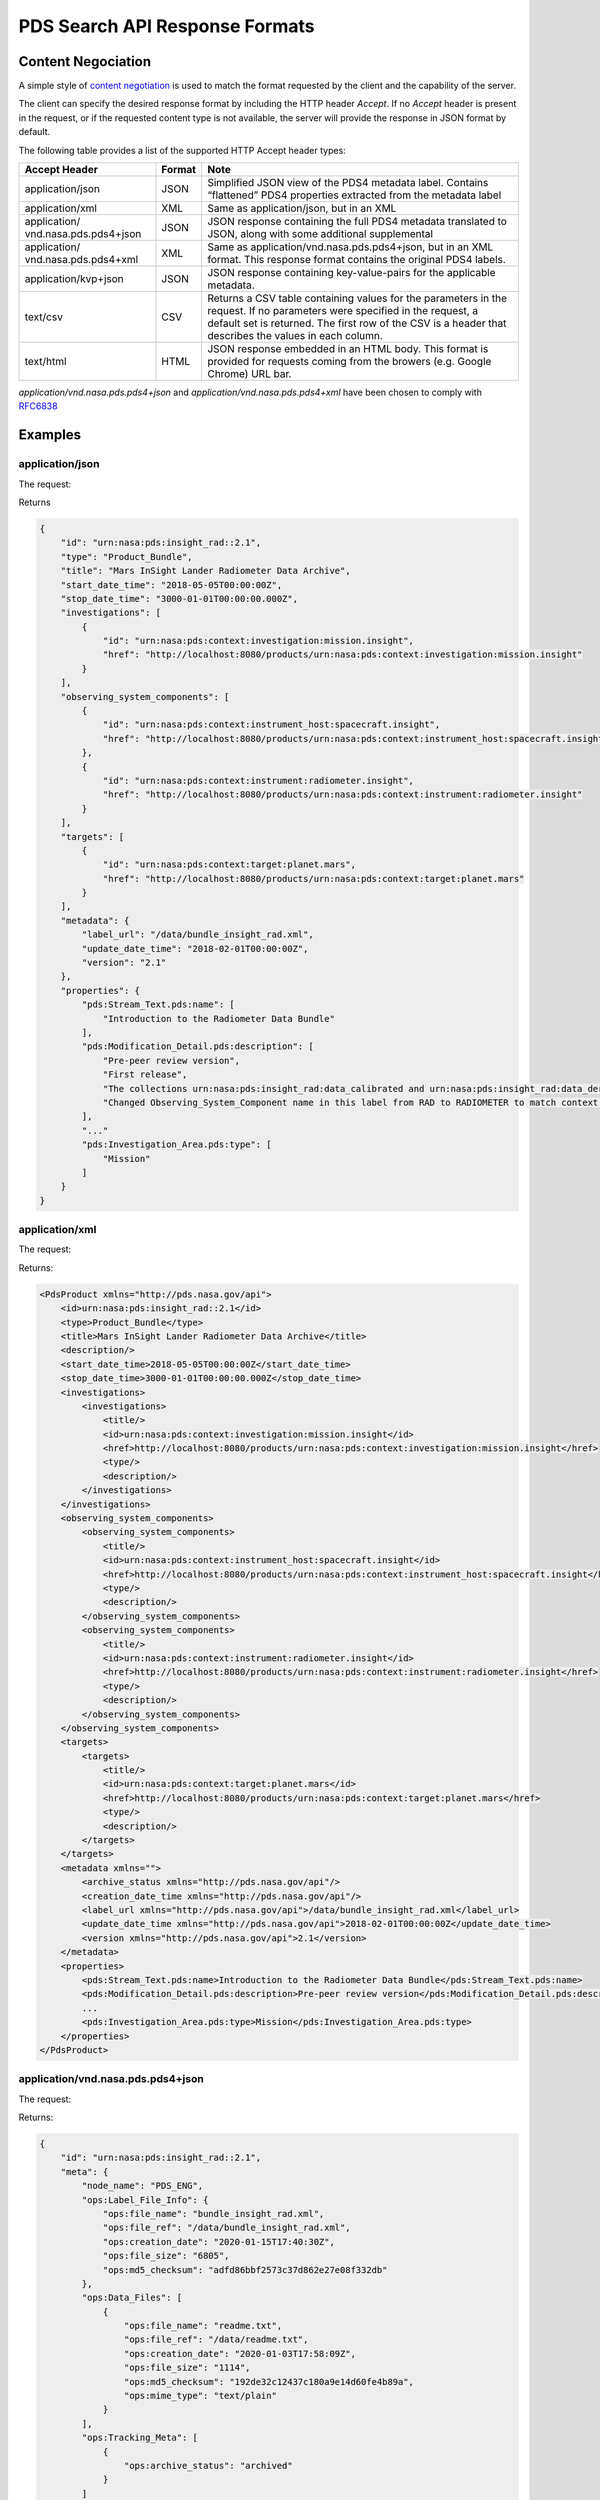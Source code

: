 PDS Search API Response Formats
================================

Content Negociation
--------------------

A simple style of `content negotiation <https://restfulapi.net/content-negotiation/>`_ is used to
match the format requested by the client and the capability of the
server.

The client can specify the desired response format by including
the HTTP header `Accept`. If no `Accept` header is present in the request,
or if the requested content type is not available, the server will
provide the response in JSON format by default.

The following table provides a list of the supported HTTP Accept header
types:


+------------------------+--------+---------------------------------------------------+
| Accept Header          | Format | Note                                              |
+========================+========+===================================================+
| application/json       | JSON   | Simplified JSON view of the PDS4 metadata label.  |
|                        |        | Contains “flattened” PDS4 properties extracted    |
|                        |        | from the metadata label                           |
+------------------------+--------+---------------------------------------------------+
| application/xml        | XML    | Same as application/json, but in an XML           |
+------------------------+--------+---------------------------------------------------+
| application/           | JSON   | JSON response containing the full PDS4 metadata   |
| vnd.nasa.pds.pds4+json |        | translated to JSON, along with some additional    |
|                        |        | supplemental                                      |
+------------------------+--------+---------------------------------------------------+
| application/           | XML    | Same as application/vnd.nasa.pds.pds4+json,       |
| vnd.nasa.pds.pds4+xml  |        | but in an XML format. This response format        |
|                        |        | contains the original PDS4 labels.                |
+------------------------+--------+---------------------------------------------------+
| application/kvp+json   | JSON   | JSON response containing key-value-pairs for      |
|                        |        | the applicable metadata.                          |
+------------------------+--------+---------------------------------------------------+
| text/csv               | CSV    | Returns a CSV table containing values for the     |
|                        |        | parameters in the request. If no parameters were  |
|                        |        | specified in the request, a default set is        |
|                        |        | returned. The first row of the CSV is a header    |
|                        |        | that describes the values in each column.         |
+------------------------+--------+---------------------------------------------------+
| text/html              | HTML   | JSON response embedded in an HTML body. This      |
|                        |        | format is provided for requests coming from       |
|                        |        | the browers (e.g. Google Chrome) URL bar.         |
+------------------------+--------+---------------------------------------------------+


`application/vnd.nasa.pds.pds4+json` and `application/vnd.nasa.pds.pds4+xml` have been chosen to comply with `RFC6838 <https://datatracker.ietf.org/doc/html/rfc6838>`_

Examples
----------

application/json
~~~~~~~~~~~~~~~~~

The request:

.. code-block:: bash
   :substitutions:

    curl --location --request GET 'http://pds.nasa.gov/api/search/|search_user_guide_api_version|/products/urn:nasa:pds:insight_rad::2.1' --header 'Accept: application/json'

Returns

.. code-block:: json

    {
        "id": "urn:nasa:pds:insight_rad::2.1",
        "type": "Product_Bundle",
        "title": "Mars InSight Lander Radiometer Data Archive",
        "start_date_time": "2018-05-05T00:00:00Z",
        "stop_date_time": "3000-01-01T00:00:00.000Z",
        "investigations": [
            {
                "id": "urn:nasa:pds:context:investigation:mission.insight",
                "href": "http://localhost:8080/products/urn:nasa:pds:context:investigation:mission.insight"
            }
        ],
        "observing_system_components": [
            {
                "id": "urn:nasa:pds:context:instrument_host:spacecraft.insight",
                "href": "http://localhost:8080/products/urn:nasa:pds:context:instrument_host:spacecraft.insight"
            },
            {
                "id": "urn:nasa:pds:context:instrument:radiometer.insight",
                "href": "http://localhost:8080/products/urn:nasa:pds:context:instrument:radiometer.insight"
            }
        ],
        "targets": [
            {
                "id": "urn:nasa:pds:context:target:planet.mars",
                "href": "http://localhost:8080/products/urn:nasa:pds:context:target:planet.mars"
            }
        ],
        "metadata": {
            "label_url": "/data/bundle_insight_rad.xml",
            "update_date_time": "2018-02-01T00:00:00Z",
            "version": "2.1"
        },
        "properties": {
            "pds:Stream_Text.pds:name": [
                "Introduction to the Radiometer Data Bundle"
            ],
            "pds:Modification_Detail.pds:description": [
                "Pre-peer review version",
                "First release",
                "The collections urn:nasa:pds:insight_rad:data_calibrated and urn:nasa:pds:insight_rad:data_derived were added to this bundle with InSight Release 1b.",
                "Changed Observing_System_Component name in this label from RAD to RADIOMETER to match context product name. Expanded Citation_Information description."
            ],
            "..."
            "pds:Investigation_Area.pds:type": [
                "Mission"
            ]
        }
    }


application/xml
~~~~~~~~~~~~~~~~~~

The request:

.. code-block:: bash
   :substitutions:

   curl --location --request GET 'http://pds.nasa.gov/api/search/|search_user_guide_api_version|/products/urn:nasa:pds:insight_rad::2.1' --header 'Accept: application/xml'

Returns:

.. code-block:: xml

   <PdsProduct xmlns="http://pds.nasa.gov/api">
       <id>urn:nasa:pds:insight_rad::2.1</id>
       <type>Product_Bundle</type>
       <title>Mars InSight Lander Radiometer Data Archive</title>
       <description/>
       <start_date_time>2018-05-05T00:00:00Z</start_date_time>
       <stop_date_time>3000-01-01T00:00:00.000Z</stop_date_time>
       <investigations>
           <investigations>
               <title/>
               <id>urn:nasa:pds:context:investigation:mission.insight</id>
               <href>http://localhost:8080/products/urn:nasa:pds:context:investigation:mission.insight</href>
               <type/>
               <description/>
           </investigations>
       </investigations>
       <observing_system_components>
           <observing_system_components>
               <title/>
               <id>urn:nasa:pds:context:instrument_host:spacecraft.insight</id>
               <href>http://localhost:8080/products/urn:nasa:pds:context:instrument_host:spacecraft.insight</href>
               <type/>
               <description/>
           </observing_system_components>
           <observing_system_components>
               <title/>
               <id>urn:nasa:pds:context:instrument:radiometer.insight</id>
               <href>http://localhost:8080/products/urn:nasa:pds:context:instrument:radiometer.insight</href>
               <type/>
               <description/>
           </observing_system_components>
       </observing_system_components>
       <targets>
           <targets>
               <title/>
               <id>urn:nasa:pds:context:target:planet.mars</id>
               <href>http://localhost:8080/products/urn:nasa:pds:context:target:planet.mars</href>
               <type/>
               <description/>
           </targets>
       </targets>
       <metadata xmlns="">
           <archive_status xmlns="http://pds.nasa.gov/api"/>
           <creation_date_time xmlns="http://pds.nasa.gov/api"/>
           <label_url xmlns="http://pds.nasa.gov/api">/data/bundle_insight_rad.xml</label_url>
           <update_date_time xmlns="http://pds.nasa.gov/api">2018-02-01T00:00:00Z</update_date_time>
           <version xmlns="http://pds.nasa.gov/api">2.1</version>
       </metadata>
       <properties>
           <pds:Stream_Text.pds:name>Introduction to the Radiometer Data Bundle</pds:Stream_Text.pds:name>
           <pds:Modification_Detail.pds:description>Pre-peer review version</pds:Modification_Detail.pds:description>
           ...
           <pds:Investigation_Area.pds:type>Mission</pds:Investigation_Area.pds:type>
       </properties>
   </PdsProduct>


application/vnd.nasa.pds.pds4+json
~~~~~~~~~~~~~~~~~~~~~~~~~~~~~~~~~~~~

The request:

.. code-block:: bash
   :substitutions:

   curl --location --request GET 'http://pds.nasa.gov/api/search/|search_user_guide_api_version|/products/urn:nasa:pds:insight_rad::2.1' --header 'Accept: application/vnd.nasa.pds.pds4+json'


Returns:

.. code-block:: json

   {
       "id": "urn:nasa:pds:insight_rad::2.1",
       "meta": {
           "node_name": "PDS_ENG",
           "ops:Label_File_Info": {
               "ops:file_name": "bundle_insight_rad.xml",
               "ops:file_ref": "/data/bundle_insight_rad.xml",
               "ops:creation_date": "2020-01-15T17:40:30Z",
               "ops:file_size": "6805",
               "ops:md5_checksum": "adfd86bbf2573c37d862e27e08f332db"
           },
           "ops:Data_Files": [
               {
                   "ops:file_name": "readme.txt",
                   "ops:file_ref": "/data/readme.txt",
                   "ops:creation_date": "2020-01-03T17:58:09Z",
                   "ops:file_size": "1114",
                   "ops:md5_checksum": "192de32c12437c180a9e14d60fe4b89a",
                   "ops:mime_type": "text/plain"
               }
           ],
           "ops:Tracking_Meta": [
               {
                   "ops:archive_status": "archived"
               }
           ]
       },
       "pds4": {
           "Product_Bundle": {
               "Identification_Area": {
                   "product_class": "Product_Bundle",
                   "Modification_History": {
                       "Modification_Detail": [
                           {
                               "modification_date": "2018-02-01",
                               "description": "Pre-peer review version",
                               "version_id": 0.1
                           },
                           {
                               "modification_date": "2019-04-22",
                               "description": "First release",
                               "version_id": 1
                           },
                           "..."
                       ]
                   },
                   "information_model_version": "1.11.0.0",
                   "logical_identifier": "urn:nasa:pds:insight_rad",
                   "version_id": 2.1,
                   "Citation_Information": {
                       "publication_year": 2018,
                       "description": "The InSight Radiometer data bundle consists of data in three collections:\r\n                data_raw, data_calibrated, and data_derived.\r\n                The bundle also includes the HP3/RAD Software Interface Specification in \r\n                the HP3/RAD document collection.",
                       "author_list": "InSight RAD Science Team",
                       "doi": "10.17189/1517568"
                   },
                   "title": "Mars InSight Lander Radiometer Data Archive"
               },
               "..."
           }
       }
   }

`pds4` property contains a translation in JSON of the PDS4 XML Label.


application/vnd.nasa.pds.pds4+xml
~~~~~~~~~~~~~~~~~~~~~~~~~~~~~~~~~~~~~

The request:

.. code-block:: bash
   :substitutions:

   curl --location --request GET 'http://pds.nasa.gov/api/search/|search_user_guide_api_version|/products/urn:nasa:pds:insight_rad::2.1' --header 'Accept: application/vnd.nasa.pds.pds4+xml'


Returns:

.. code-block:: xml

   <pds_api:product xmlns:pds_api="http://pds.nasa.gov/api" xmlns:ops="https://pds.nasa.gov/pds4/ops/v1">
       <pds_api:id>urn:nasa:pds:insight_rad::2.1</pds_api:id>
       <pds_api:meta>
           <node_name>PDS_ENG</node_name>
           <ops:Label_File_Info>
               <ops:file_name>bundle_insight_rad.xml</ops:file_name>
               <ops:file_ref>/data/bundle_insight_rad.xml</ops:file_ref>
               <ops:creation_date>2020-01-15T17:40:30Z</ops:creation_date>
               <ops:file_size>6805</ops:file_size>
               <ops:md5_checksum>adfd86bbf2573c37d862e27e08f332db</ops:md5_checksum>
           </ops:Label_File_Info>
           <ops:Data_Files>
               <ops:Data_Files>
                   <ops:file_name>readme.txt</ops:file_name>
                   <ops:file_ref>/data/readme.txt</ops:file_ref>
                   <ops:creation_date>2020-01-03T17:58:09Z</ops:creation_date>
                   <ops:file_size>1114</ops:file_size>
                   <ops:md5_checksum>192de32c12437c180a9e14d60fe4b89a</ops:md5_checksum>
                   <ops:mime_type>text/plain</ops:mime_type>
               </ops:Data_Files>
           </ops:Data_Files>
           <ops:Tracking_Meta>
               <ops:Tracking_Meta>
                   <ops:archive_status>archived</ops:archive_status>
               </ops:Tracking_Meta>
           </ops:Tracking_Meta>
       </pds_api:meta>
       <pds_api:pds4>
           <Product_Bundle
       xmlns="http://pds.nasa.gov/pds4/pds/v1"
       xmlns:xsi="http://www.w3.org/2001/XMLSchema-instance"
       xsi:schemaLocation="http://pds.nasa.gov/pds4/pds/v1 https://pds.nasa.gov/pds4/pds/v1/PDS4_PDS_1B00.xsd">
               <Identification_Area>
                   <logical_identifier>urn:nasa:pds:insight_rad</logical_identifier>
                   <version_id>2.1</version_id>
                   <title>Mars InSight Lander Radiometer Data Archive</title>
                   <information_model_version>1.11.0.0</information_model_version>
                   <product_class>Product_Bundle</product_class>
                   <Citation_Information>
                       <author_list>InSight RAD Science Team</author_list>
                       <publication_year>2018</publication_year>
                       <doi>10.17189/1517568</doi>
                       <description>
                   The InSight Radiometer data bundle consists of data in three collections:
                   data_raw, data_calibrated, and data_derived.
                   The bundle also includes the HP3/RAD Software Interface Specification in
                   the HP3/RAD document collection.
               </description>
                   </Citation_Information>
                  ...
               </Identification_Area>
              ...
           </Product_Bundle>
       </pds_api:pds4>
   </pds_api:product>


The tag `pds_api:pds4` contains the XML PDS4 label.


application/kvp+xml
~~~~~~~~~~~~~~~~~~~~~

This format is useful when one only need a few fields from the metadata.

The request:

.. code-block:: bash
   :substitutions:

   curl --location --request GET 'http://pds.nasa.gov/api/search/|search_user_guide_api_version|/products?limit=10&fields=lidvid&fields=title' --header 'Accept: application/kvp+json'

Returns:

.. code-block:: json

 {
    "summary": {
        "q": "",
        "hits": 17,
        "took": 55,
        "start": 0,
        "limit": 10,
        "sort": [],
        "properties": [
            "lidvid",
            "title"
        ]
    },
    "data": [
        {
            "lidvid": "urn:nasa:pds:insight_rad:data_derived::7.0",
            "title": "InSight RAD Derived Data Collection"
        },
        {
            "lidvid": "urn:nasa:pds:insight_rad:data_raw::8.0",
            "title": "InSight RAD Raw Data Collection"
        },
        "..."
    ]
}


text/csv
~~~~~~~~~

This format is useful when one only need a few fields from the metadata.

The request:

.. code-block:: bash
   :substitutions:

   curl --location --request GET 'http://pds.nasa.gov/api/search/|search_user_guide_api_version|/products?limit=10&fields=lidvid&fields=title' --header 'Accept: text/csv'

Returns:

.. code-block:: text

   lidvid,title
   "urn:nasa:pds:insight_rad:data_derived::7.0","InSight RAD Derived Data Collection"
   "urn:nasa:pds:insight_rad:data_raw::8.0","InSight RAD Raw Data Collection"
   "urn:nasa:pds:insight_rad:data_derived:hp3_rad_der_00014_20181211_073042::1.0","InSight HP3 Radiometer Experiment Derived Product:hp3_rad_der_00014_20181211_073042"
   ...


Open Data
~~~~~~~~~~~

NOT IMPLEMENTED

See
[<u>https://project-open-data.cio.gov/</u>](https://project-open-data.cio.gov/)
and example of application at
[<u>https://cmr.earthdata.nasa.gov/search/site/docs/search/api.html\#open-data</u>](https://cmr.earthdata.nasa.gov/search/site/docs/search/api.html#open-data)


Missing values
----------------

Properties with empty or null values should be dropped from the JSON
response unless the user asked specifically for the field (through
`field` API parameter). In this case the value must be **null**,
without quotes.

**Rationale**

If a property is optional or has an empty or null value, consider dropping the property from the JSON, unless there's a strong semantic reason for its existence (taken from this `discussion <https://softwareengineering.stackexchange.com/questions/285010/null-vs-missing-key-in-rest-api-response>`_)

Following interactions with OGC/EDR specification group: `https://github.com/opengeospatial/ogcapi-environmental-data-retrieval/issues/171\#issuecomment-767805902 <https://github.com/opengeospatial/ogcapi-environmental-data-retrieval/issues/171#issuecomment-767805902>`_

We choose **null** without quotes for missing values of fields explicitly requested by the user.

We conform to EDR specification for this aspect, see
[http://docs.opengeospatial.org/DRAFTS/19-086.html\#req\_edr\_parameters-response</u>](http://docs.opengeospatial.org/DRAFTS/19-086.html#req_edr_parameters-response)

This should not be mistaken for an actual PDS4 value since missing
values in PDS4 labels. are detailed with a nil:reason attribute.